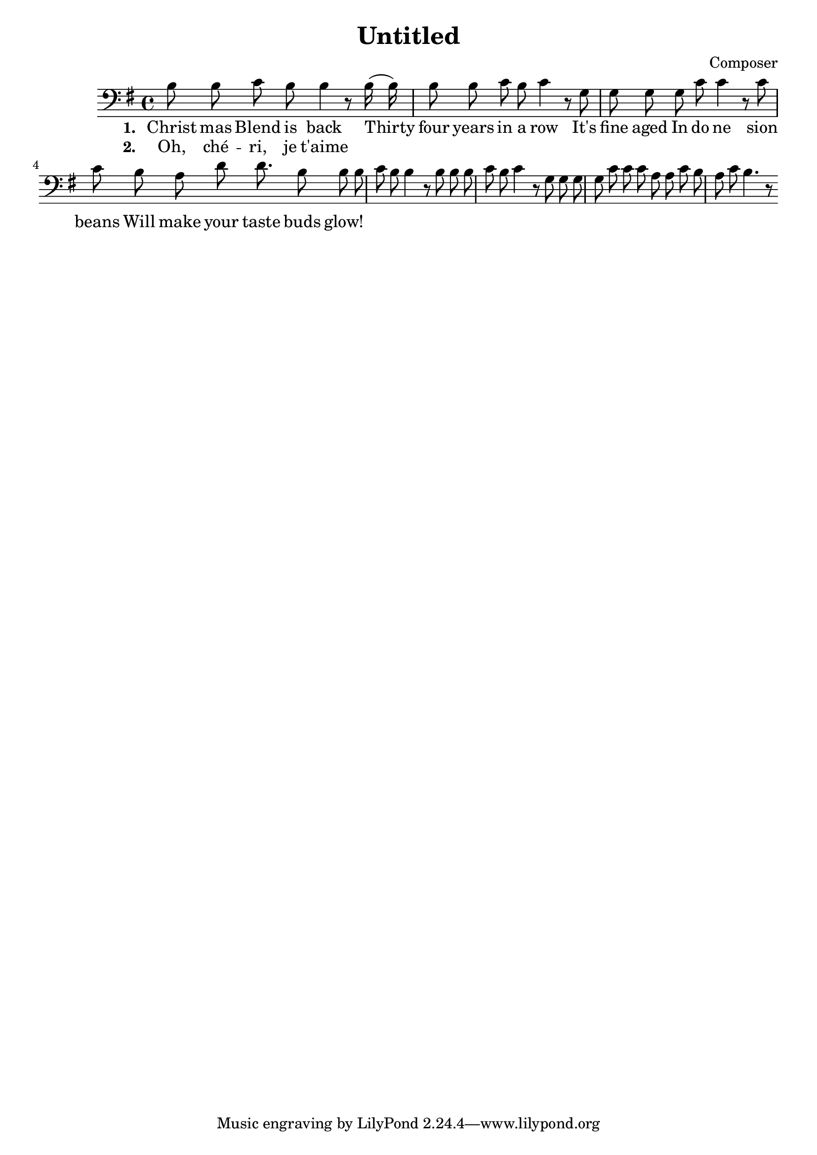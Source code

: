 \header {
  title = "Untitled"
  composer = "Composer"
}

\new Voice {
  \key g \major

  \clef bass
  
  \time 4/4 

  \autoBeamOff

  \relative c' {
    b8 b c b b4 r8
    b16 (b16) b8 b c b c4 r8
    g g g g c c4 r8
    c c b a d d8.
    b8 b b c b b4 r8
    b b b c b c4 r8
    g g g g c c c a a c b a c b4. r8
  }

} 

\addlyrics 
{
  \set stanza = #"1. "
  Christ mas Blend is back
  Thirty four years in a row
  It's fine aged In do ne sion beans
  Will make your taste buds glow!
} 

\addlyrics 
{
  \set stanza = #"2. "
  Oh, ché -- ri, je t'aime
}

\midi {}
\layout {}
